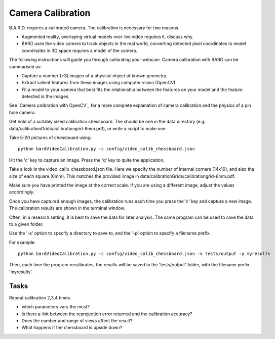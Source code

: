 .. highlight:: shell

.. _Camera_Calibration:

===============================================
Camera Calibration
===============================================

B.A.R.D. requires a calibrated camera. The calibration is necessary for two reasons.

- Augmented reality, overlaying virtual models over live video requires it, discuss why.
- BARD uses the video camera to track objects in the real world, converting detected 
  pixel coordinates to model coordinates in 3D space requires a model of the camera.

The following instructions will guide you through calibrating your webcam. 
Camera calibration 
with BARD can be summarised as:

- Capture a number (>3) images of a physical object of known geometry.
- Extract salient features from these images using computer vision (OpenCV)
- Fit a model to your camera that best fits the relationship between the 
  features on your model and the feature detected in the images.

See `Camera calibration with OpenCV`_ for a more complete explanation of 
camera calibration and the physics of a pin hole camera. 

Get hold of a suitably sized calibration chessboard. The should be one in the data 
directory (e.g. data/calibrationGrids/calibrationgrid-6mm.pdf),
or write a script to make one.

Take 5-20 pictures of chessboard using:
::
  python bardVideoCalibration.py -c config/video_calib_chessboard.json

Hit the 'c' key to capture an image. Press the 'q' key to quite the application.

Take a look in the video_calib_chessboard.json file. Here we specify the
number of internal corners (14x10), and also the size of each square (6mm).
This matches the provided image in data/calibrationGrids/calibrationgrid-6mm.pdf.

Make sure you have printed the image at the correct scale. If you are using
a different image, adjust the values accordingly.

Once you have captured enough images, the calibration runs each time you
press the 'c' key and capture a new image. The calibration results are shown
in the terminal window.

Often, in a research setting, it is best to save the data for later
analysis. The same program can be used to save the data to a given folder.

Use the '-s' option to specify a directory to save to, and the
'-p' option to specify a filename prefix.

For example:
::
  python bardVideoCalibration.py -c config/video_calib_chessboard.json -s tests/output -p myresults

Then, each time the program recalibrates, the results will be saved to the 'tests/output' folder, with the filename prefix 'myresults'.


Tasks
=====

Repeat calibration 2,3,4 times.

- which parameters vary the most? 
- Is there a link between the reprojection error returned and the calibration 
  accuracy? 
- Does the number and range of views affect the result?
- What happens if the chessboard is upside down?
